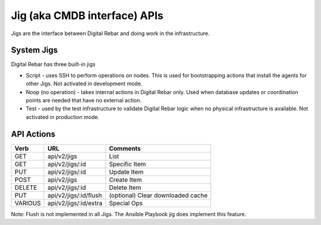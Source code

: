 .. index::
  pair: Jig; API

.. _api_jig:

Jig (aka CMDB interface) APIs
~~~~~~~~~~~~~~~~~~~~~~~~~~~~~

Jigs are the interface between Digital Rebar and doing work in the
infrastructure.

System Jigs
^^^^^^^^^^^

Digital Rebar has three built-in jigs

-  Script - uses SSH to perform operations on nodes.  This is used for
   bootstrapping actions that install the agents for other Jigs.  Not
   activated in development mode.
-  Noop (no operation) - takes internal actions in Digital Rebar only.
   Used when database updates or coordination points are needed that
   have no external action.
-  Test - used by the test infrastructure to validate Digital Rebar
   logic when no physical infrastructure is available.  Not activated in
   production mode.

API Actions
^^^^^^^^^^^

+-----------+-------------------------+-----------------------------------+
| Verb      | URL                     | Comments                          |
+===========+=========================+===================================+
| GET       | api/v2/jigs             | List                              |
+-----------+-------------------------+-----------------------------------+
| GET       | api/v2/jigs/:id         | Specific Item                     |
+-----------+-------------------------+-----------------------------------+
| PUT       | api/v2/jigs/:id         | Update Item                       |
+-----------+-------------------------+-----------------------------------+
| POST      | api/v2/jigs             | Create Item                       |
+-----------+-------------------------+-----------------------------------+
| DELETE    | api/v2/jigs/:id         | Delete Item                       |
+-----------+-------------------------+-----------------------------------+
| PUT       | api/v2/jigs/:id/flush   | (optional) Clear downloaded cache |
+-----------+-------------------------+-----------------------------------+
| VARIOUS   | api/v2/jigs/:id/extra   | Special Ops                       |
+-----------+-------------------------+-----------------------------------+

Note: Flush is not implemented in all Jigs.  The Ansible Playbook jig does implement this feature.